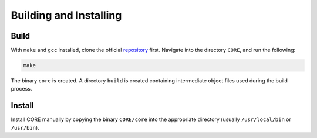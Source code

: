Building and Installing
=======================

Build
-----

With ``make`` and ``gcc`` installed, clone the official `repository`_ first. Navigate into the directory ``CORE``, and run the following:

.. code-block:: console

	make

The binary ``core`` is created. A directory ``build`` is created containing intermediate object files used during the build process.

.. _repository: https://github.com/been-jamming/CORE

Install
-------

Install CORE manually by copying the binary ``CORE/core`` into the appropriate directory (usually ``/usr/local/bin`` or ``/usr/bin``).

